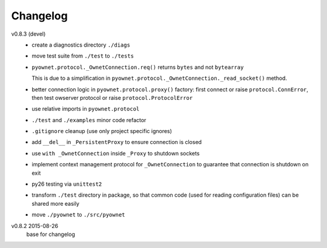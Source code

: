 Changelog
=========

v0.8.3 (devel)
  * create a diagnostics directory ``./diags``
  * move test suite from ``./test`` to ``./tests``
  * ``pyownet.protocol._OwnetConnection.req()`` returns ``bytes`` and not
    ``bytearray``

    This is due to a simplification in
    ``pyownet.protocol._OwnetConnection._read_socket()`` method.
  * better connection logic in ``pyownet.protocol.proxy()`` factory:
    first connect or raise ``protocol.ConnError``,
    then test owserver protocol or raise ``protocol.ProtocolError``
  * use relative imports in ``pyownet.protocol``
  * ``./test`` and ``./examples`` minor code refactor
  * ``.gitignore`` cleanup (use only project specific ignores)
  * add ``__del__`` in ``_PersistentProxy`` to ensure connection is closed
  * use ``with _OwnetConnection`` inside ``_Proxy`` to shutdown sockets
  * implement context management protocol for ``_OwnetConnection`` to
    guarantee that connection is shutdown on exit
  * py26 testing via ``unittest2``
  * transform ``./test`` directory in package, so that common code
    (used for reading configuration files) can be shared more easily
  * move ``./pyownet`` to ``./src/pyownet``

v0.8.2 2015-08-26
  base for changelog
